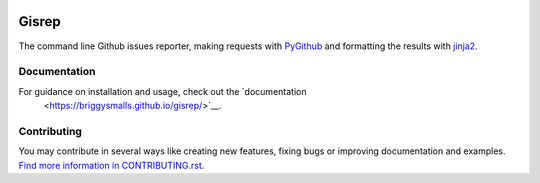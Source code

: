 |Build Status| |Coverage Status|

Gisrep
======

The command line Github issues reporter, making requests with
`PyGithub <https://github.com/PyGithub/PyGithub>`__ and formatting the results with
`jinja2 <http://jinja.pocoo.org/docs/2.10/>`__.

Documentation
-------------

For guidance on installation and usage, check out the `documentation
 <https://briggysmalls.github.io/gisrep/>`__.

Contributing
------------

You may contribute in several ways like creating new features, fixing
bugs or improving documentation and examples. `Find more information in
CONTRIBUTING.rst <CONTRIBUTING.rst>`__.

.. |Build Status| image:: https://travis-ci.org/briggySmalls/gisrep.svg?branch=master
   :target: https://travis-ci.org/briggySmalls/gisrep?branch=master
.. |Coverage Status| image:: https://coveralls.io/repos/github/briggySmalls/gisrep/badge.svg?branch=master
   :target: https://coveralls.io/github/briggySmalls/gisrep?branch=master
